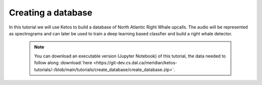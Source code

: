 Creating a database 
===================

In this tutorial we will use Ketos to build a database of North Atlantic Right Whale upcalls.
The audio will be represented as spectrograms and can later be used to train a deep learning based classfier and build a right whale detector.


 .. note:: You can download an executable version (Jupyter Notebook) of this tutorial, the data needed to follow along :download:`here <https://git-dev.cs.dal.ca/meridian/ketos-tutorials/-/blob/main/tutorials/create_database/create_database.zip>`.

.. raw:: html
   :file: static/create_database.html
